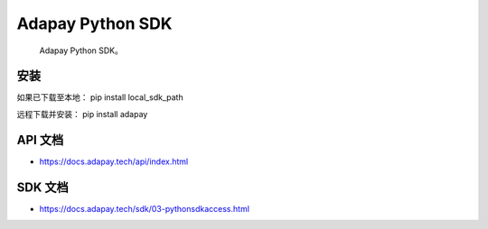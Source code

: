 Adapay Python SDK
===================================

 Adapay Python SDK。

安装
-----
如果已下载至本地：
pip install local_sdk_path

远程下载并安装：
pip install adapay

API 文档
--------------------

- https://docs.adapay.tech/api/index.html

SDK 文档
--------------------

- https://docs.adapay.tech/sdk/03-pythonsdkaccess.html
